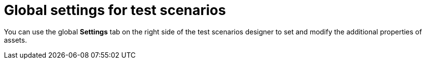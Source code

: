 [id='test-designer-global-settings-panel-con']
= Global settings for test scenarios

You can use the global *Settings* tab on the right side of the test scenarios designer to set and modify the additional properties of assets.
